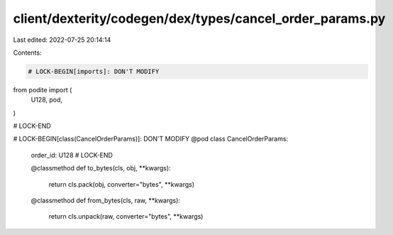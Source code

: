 client/dexterity/codegen/dex/types/cancel_order_params.py
=========================================================

Last edited: 2022-07-25 20:14:14

Contents:

.. code-block:: py

    # LOCK-BEGIN[imports]: DON'T MODIFY
from podite import (
    U128,
    pod,
)

# LOCK-END


# LOCK-BEGIN[class(CancelOrderParams)]: DON'T MODIFY
@pod
class CancelOrderParams:
    order_id: U128
    # LOCK-END

    @classmethod
    def to_bytes(cls, obj, **kwargs):
        return cls.pack(obj, converter="bytes", **kwargs)

    @classmethod
    def from_bytes(cls, raw, **kwargs):
        return cls.unpack(raw, converter="bytes", **kwargs)


